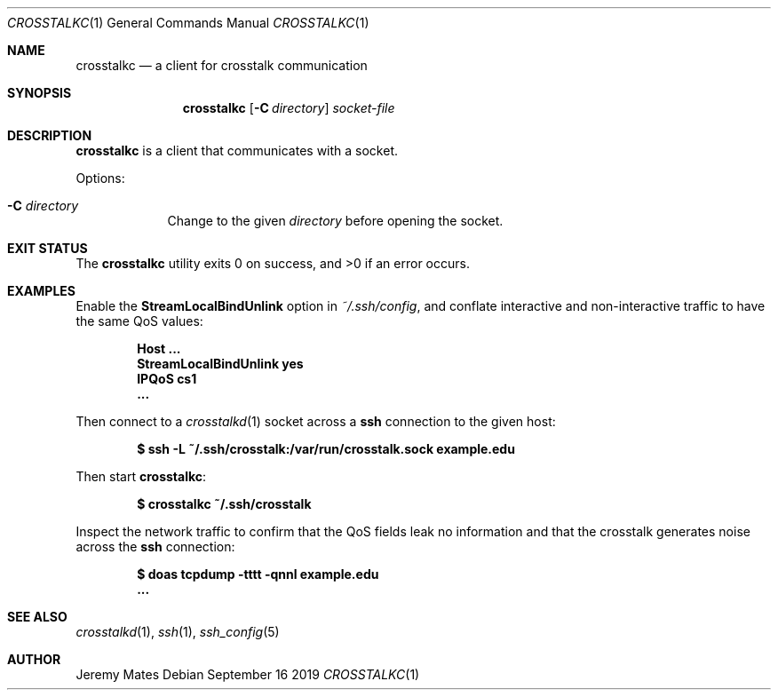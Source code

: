 .Dd September 16 2019
.Dt CROSSTALKC 1
.nh
.Os
.Sh NAME
.Nm crosstalkc
.Nd a client for crosstalk communication
.Sh SYNOPSIS
.Bk -words
.Nm
.Op Fl C Ar directory
.Ar socket-file
.Ek
.Sh DESCRIPTION
.Nm
is a client that communicates with a socket.
.Pp
Options:
.Bl -tag -width -indent
.It Fl C Ar directory
Change to the given
.Ar directory
before opening the socket.
.El
.Sh EXIT STATUS
.Ex -std
.Sh EXAMPLES
Enable the
.Cm StreamLocalBindUnlink
option in
.Pa ~/.ssh/config ,
and conflate interactive and non-interactive traffic to have the same
QoS values:
.Pp
.Dl Host ...
.Dl \& \& StreamLocalBindUnlink yes
.Dl \& \& IPQoS cs1
.Dl \& \& ...
.Pp
Then connect to a
.Xr crosstalkd 1
socket across a 
.Cm ssh
connection to the given host:
.Pp
.Dl $ Ic ssh -L ~/.ssh/crosstalk:/var/run/crosstalk.sock example.edu
.Pp
Then start
.Nm :
.Pp
.Dl $ Ic crosstalkc ~/.ssh/crosstalk
.Pp
Inspect the network traffic to confirm that the QoS fields leak no
information and that the crosstalk generates noise across the
.Cm ssh
connection:
.Pp
.Dl $ Ic doas tcpdump -tttt -qnnl example.edu
.Dl ...
.Sh SEE ALSO
.Xr crosstalkd 1 ,
.Xr ssh 1 ,
.Xr ssh_config 5
.Sh AUTHOR
.An Jeremy Mates

